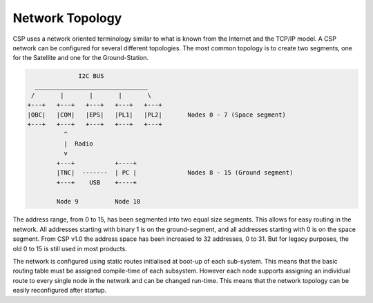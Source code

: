 Network Topology
================

CSP uses a network oriented terminology similar to what is known from the Internet and the TCP/IP model. A CSP network can be configured for several different topologies. The most common topology is to create two segments, one for the Satellite and one for the Ground-Station. 

.. code-block:: none

                 I2C BUS
     _______________________________
    /       |       |       |       \
   +---+   +---+   +---+   +---+   +---+
   |OBC|   |COM|   |EPS|   |PL1|   |PL2|       Nodes 0 - 7 (Space segment)
   +---+   +---+   +---+   +---+   +---+
             ^
             |  Radio
             v
           +---+           +----+
           |TNC|  -------  | PC |              Nodes 8 - 15 (Ground segment)
           +---+    USB    +----+
   
           Node 9          Node 10

The address range, from 0 to 15, has been segmented into two equal size segments. This allows for easy routing in the network. All addresses starting with binary 1 is on the ground-segment, and all addresses starting with 0 is on the space segment. From CSP v1.0 the address space has been increased to 32 addresses, 0 to 31. But for legacy purposes, the old 0 to 15 is still used in most products.

The network is configured using static routes initialised at boot-up of each sub-system. This means that the basic routing table must be assigned compile-time of each subsystem. However each node supports assigning an individual route to every single node in the network and can be changed run-time. This means that the network topology can be easily reconfigured after startup.

